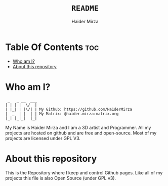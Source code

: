#+TITLE: =README=
#+AUTHOR: Haider Mirza
#+DESCRIPTION: A README for my website repository
* Table Of Contents :toc:
- [[#who-am-i][Who am I?]]
- [[#about-this-repository][About this repository]]

* Who am I?
#+begin_src
  _   _ __  ___
 | | | |  \/  |
 | |_| | |\/| | My Github: https://github.com/Ha1derMirza
 |  _  | |  | | My Matrix: @haider.mirza:matrix.org
 |_| |_|_|  |_|
#+end_src
My Name is Haider Mirza and I am a 3D artist and Programmer.
All my projects are hosted on github and are free and open-source.
Most of my projects are licensed under GPL V3.

* About this repository
This is the Repository where I keep and control Github pages.
Like all of my projects this file is also Open Source (under GPL v3).
